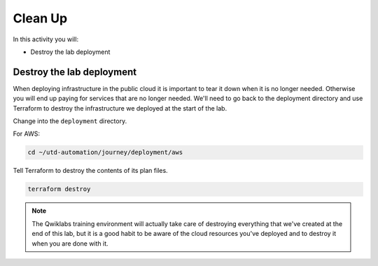 ########
Clean Up
########

In this activity you will:

- Destroy the lab deployment

**************************
Destroy the lab deployment
**************************

When deploying infrastructure in the public cloud it is important to tear it down when it is no longer needed. Otherwise you will end up paying for services that are no longer needed. We'll need to go back to the deployment directory and use Terraform to destroy the infrastructure we deployed at the start of the lab.

Change into the ``deployment`` directory.

For AWS:

.. code-block:: console

    cd ~/utd-automation/journey/deployment/aws


Tell Terraform to destroy the contents of its plan files.

.. code-block:: console

    terraform destroy

.. note:: The Qwiklabs training environment will actually take care of destroying everything that we've created at the end of this lab, but it is a good habit to be aware of the cloud resources you've deployed and to destroy it when you are done with it.


